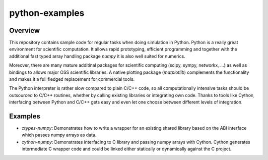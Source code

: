 python-examples
===============

Overview
--------

This repository contains sample code for regular tasks when
doing simulation in Python. Python is a really great environment 
for scientific computation. It allows rapid prototyping, efficient
programming and together with the additional fast typed array handling
package *numpy* it is also well suited for numerics. 

Moreover, there are many mature additinal packages for scientific computing 
(scipy, sympy, networkx, ...) as well as bindings to allows
major OSS scientific libraries. A native plotting package (*matplotlib*)
complements the functionality and makes it a full fledged replacement for
commercial tools.

The Python interpreter is rather slow compared to plain C/C++ code,
so all computationally intensive tasks should be outsourced to C/C++ routines,
whether by calling existing libraries or integrating own code. Thanks to tools
like Cython, interfacing between Python and C/C++ gets easy and even let 
one choose between different levels of integration.

Examples
--------

* *ctypes-numpy*: Demonstrates how to write a wrapper for an existing shared
  library based on the ABI interface which passes numpy arrays as data.

* *cython-numpy*: Demonstrates interfacing to C library and passing numpy arrays
  with Cython. Cython generates intermediate C wrapper code and could be linked
  either statically or dynamically against the C project.



